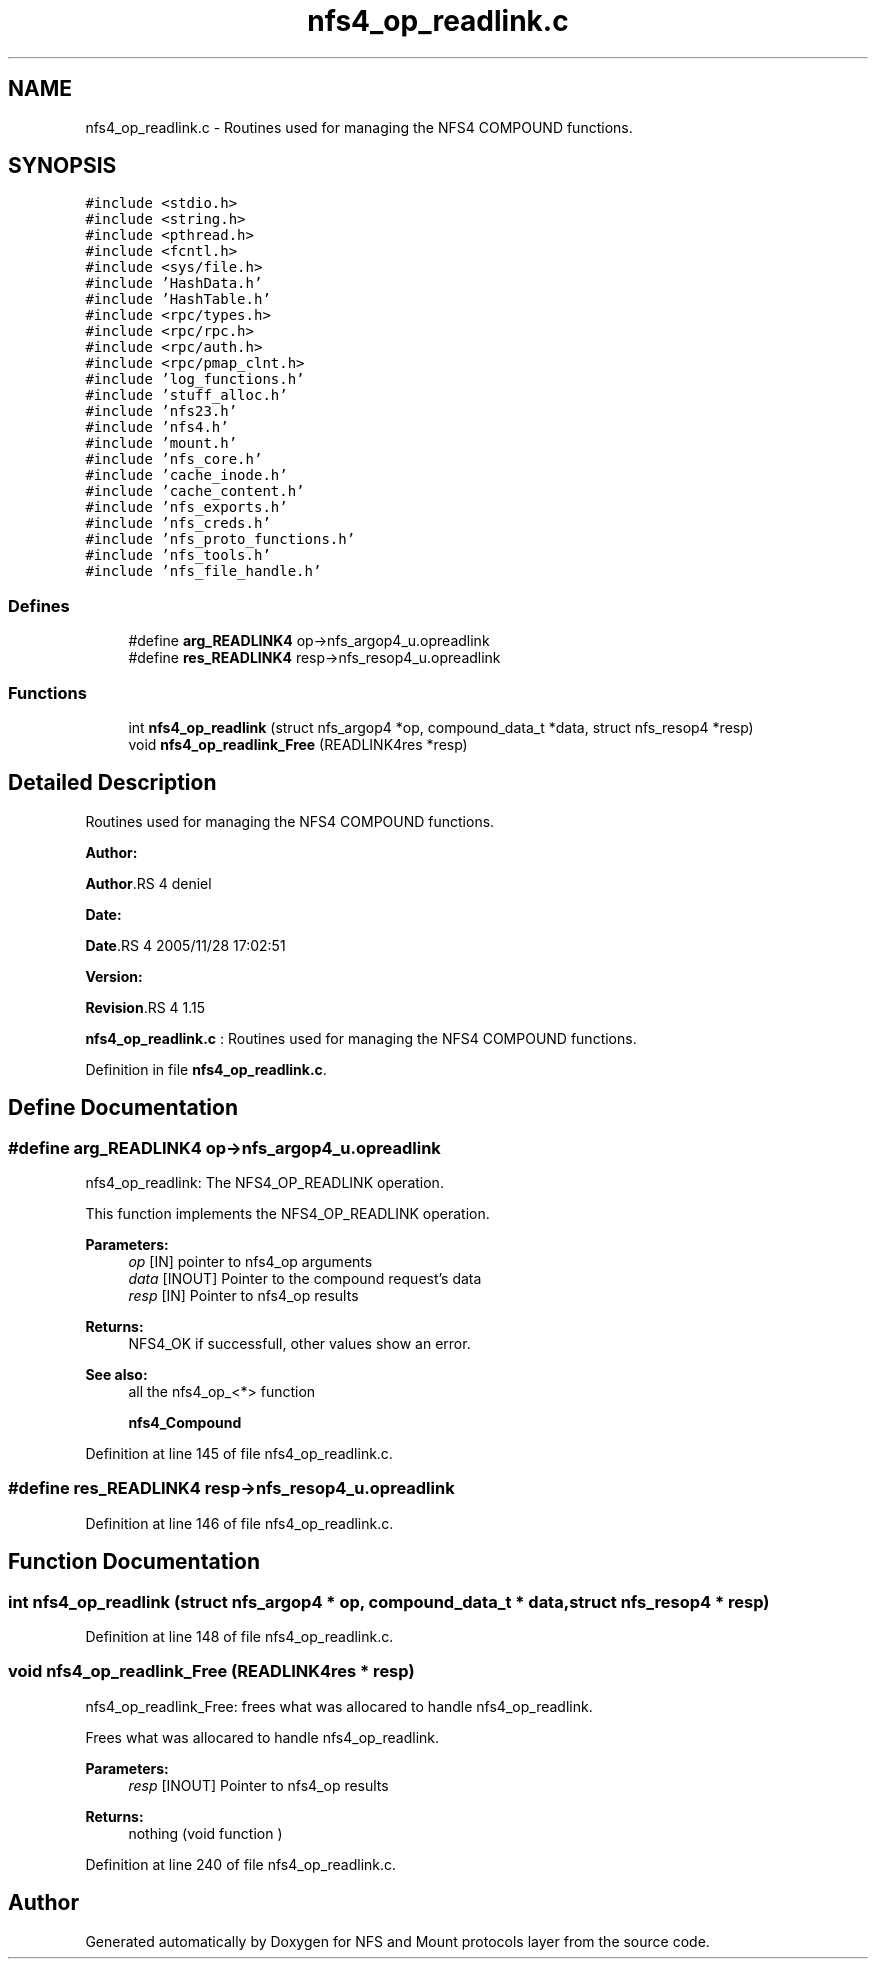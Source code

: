 .TH "nfs4_op_readlink.c" 3 "31 Mar 2009" "Version 0.1" "NFS and Mount protocols layer" \" -*- nroff -*-
.ad l
.nh
.SH NAME
nfs4_op_readlink.c \- Routines used for managing the NFS4 COMPOUND functions.  

.PP
.SH SYNOPSIS
.br
.PP
\fC#include <stdio.h>\fP
.br
\fC#include <string.h>\fP
.br
\fC#include <pthread.h>\fP
.br
\fC#include <fcntl.h>\fP
.br
\fC#include <sys/file.h>\fP
.br
\fC#include 'HashData.h'\fP
.br
\fC#include 'HashTable.h'\fP
.br
\fC#include <rpc/types.h>\fP
.br
\fC#include <rpc/rpc.h>\fP
.br
\fC#include <rpc/auth.h>\fP
.br
\fC#include <rpc/pmap_clnt.h>\fP
.br
\fC#include 'log_functions.h'\fP
.br
\fC#include 'stuff_alloc.h'\fP
.br
\fC#include 'nfs23.h'\fP
.br
\fC#include 'nfs4.h'\fP
.br
\fC#include 'mount.h'\fP
.br
\fC#include 'nfs_core.h'\fP
.br
\fC#include 'cache_inode.h'\fP
.br
\fC#include 'cache_content.h'\fP
.br
\fC#include 'nfs_exports.h'\fP
.br
\fC#include 'nfs_creds.h'\fP
.br
\fC#include 'nfs_proto_functions.h'\fP
.br
\fC#include 'nfs_tools.h'\fP
.br
\fC#include 'nfs_file_handle.h'\fP
.br

.SS "Defines"

.in +1c
.ti -1c
.RI "#define \fBarg_READLINK4\fP   op->nfs_argop4_u.opreadlink"
.br
.ti -1c
.RI "#define \fBres_READLINK4\fP   resp->nfs_resop4_u.opreadlink"
.br
.in -1c
.SS "Functions"

.in +1c
.ti -1c
.RI "int \fBnfs4_op_readlink\fP (struct nfs_argop4 *op, compound_data_t *data, struct nfs_resop4 *resp)"
.br
.ti -1c
.RI "void \fBnfs4_op_readlink_Free\fP (READLINK4res *resp)"
.br
.in -1c
.SH "Detailed Description"
.PP 
Routines used for managing the NFS4 COMPOUND functions. 

\fBAuthor:\fP
.RS 4
.RE
.PP
\fBAuthor\fP.RS 4
deniel 
.RE
.PP
\fBDate:\fP
.RS 4
.RE
.PP
\fBDate\fP.RS 4
2005/11/28 17:02:51 
.RE
.PP
\fBVersion:\fP
.RS 4
.RE
.PP
\fBRevision\fP.RS 4
1.15 
.RE
.PP
\fBnfs4_op_readlink.c\fP : Routines used for managing the NFS4 COMPOUND functions. 
.PP
Definition in file \fBnfs4_op_readlink.c\fP.
.SH "Define Documentation"
.PP 
.SS "#define arg_READLINK4   op->nfs_argop4_u.opreadlink"
.PP
nfs4_op_readlink: The NFS4_OP_READLINK operation.
.PP
This function implements the NFS4_OP_READLINK operation.
.PP
\fBParameters:\fP
.RS 4
\fIop\fP [IN] pointer to nfs4_op arguments 
.br
\fIdata\fP [INOUT] Pointer to the compound request's data 
.br
\fIresp\fP [IN] Pointer to nfs4_op results
.RE
.PP
\fBReturns:\fP
.RS 4
NFS4_OK if successfull, other values show an error.
.RE
.PP
\fBSee also:\fP
.RS 4
all the nfs4_op_<*> function 
.PP
\fBnfs4_Compound\fP 
.RE
.PP

.PP
Definition at line 145 of file nfs4_op_readlink.c.
.SS "#define res_READLINK4   resp->nfs_resop4_u.opreadlink"
.PP
Definition at line 146 of file nfs4_op_readlink.c.
.SH "Function Documentation"
.PP 
.SS "int nfs4_op_readlink (struct nfs_argop4 * op, compound_data_t * data, struct nfs_resop4 * resp)"
.PP
Definition at line 148 of file nfs4_op_readlink.c.
.SS "void nfs4_op_readlink_Free (READLINK4res * resp)"
.PP
nfs4_op_readlink_Free: frees what was allocared to handle nfs4_op_readlink.
.PP
Frees what was allocared to handle nfs4_op_readlink.
.PP
\fBParameters:\fP
.RS 4
\fIresp\fP [INOUT] Pointer to nfs4_op results
.RE
.PP
\fBReturns:\fP
.RS 4
nothing (void function ) 
.RE
.PP

.PP
Definition at line 240 of file nfs4_op_readlink.c.
.SH "Author"
.PP 
Generated automatically by Doxygen for NFS and Mount protocols layer from the source code.
